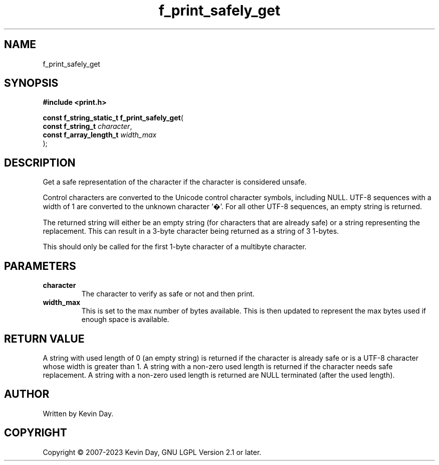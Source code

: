 .TH f_print_safely_get "3" "July 2023" "FLL - Featureless Linux Library 0.6.6" "Library Functions"
.SH "NAME"
f_print_safely_get
.SH SYNOPSIS
.nf
.B #include <print.h>
.sp
\fBconst f_string_static_t f_print_safely_get\fP(
    \fBconst f_string_t       \fP\fIcharacter\fP,
    \fBconst f_array_length_t \fP\fIwidth_max\fP
);
.fi
.SH DESCRIPTION
.PP
Get a safe representation of the character if the character is considered unsafe.
.PP
Control characters are converted to the Unicode control character symbols, including NULL. UTF-8 sequences with a width of 1 are converted to the unknown character '�'. For all other UTF-8 sequences, an empty string is returned.
.PP
The returned string will either be an empty string (for characters that are already safe) or a string representing the replacement. This can result in a 3-byte character being returned as a string of 3 1-bytes.
.PP
This should only be called for the first 1-byte character of a multibyte character.
.SH PARAMETERS
.TP
.B character
The character to verify as safe or not and then print.

.TP
.B width_max
This is set to the max number of bytes available. This is then updated to represent the max bytes used if enough space is available.

.SH RETURN VALUE
.PP
A string with used length of 0 (an empty string) is returned if the character is already safe or is a UTF-8 character whose width is greater than 1. A string with a non-zero used length is returned if the character needs safe replacement. A string with a non-zero used length is returned are NULL terminated (after the used length).
.SH AUTHOR
Written by Kevin Day.
.SH COPYRIGHT
.PP
Copyright \(co 2007-2023 Kevin Day, GNU LGPL Version 2.1 or later.
